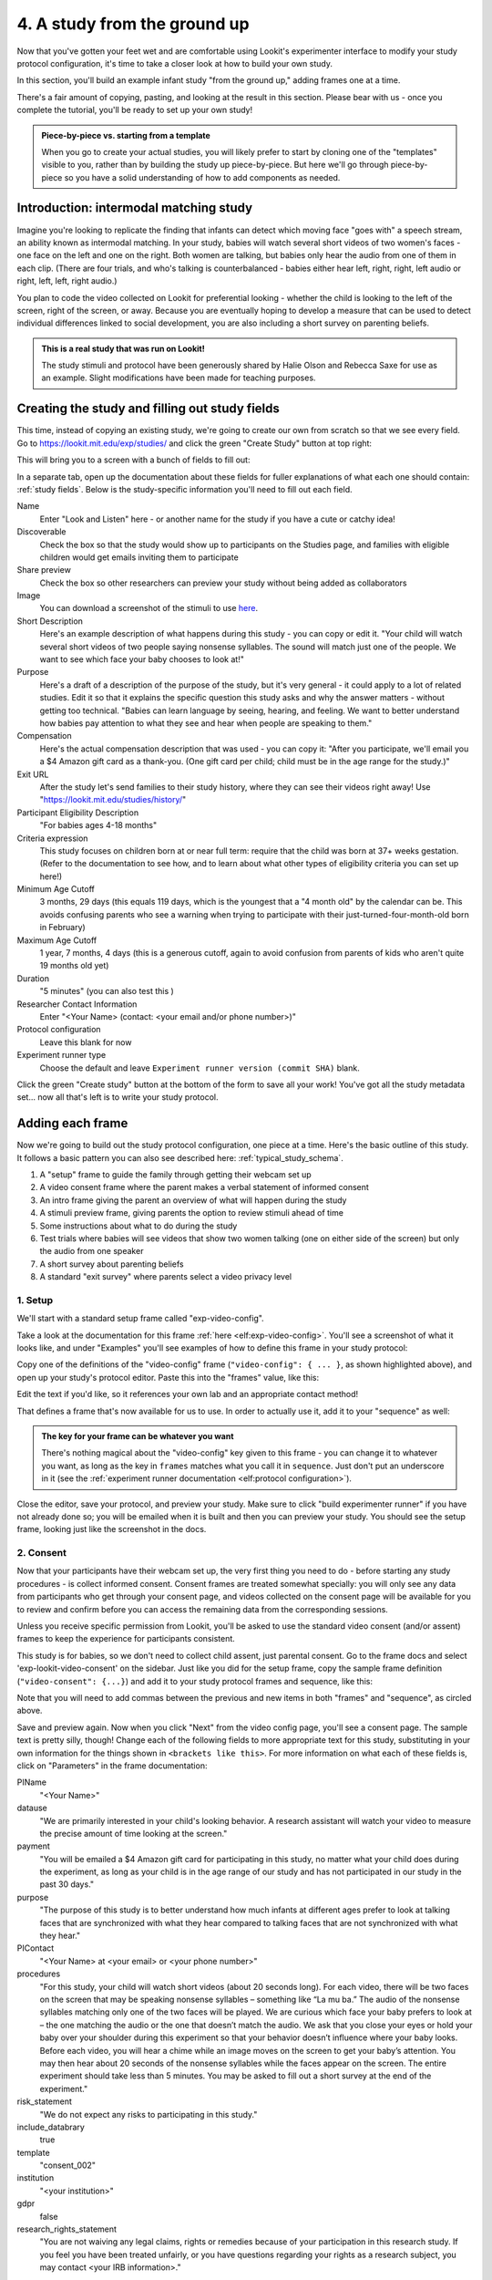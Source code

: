 #####################################################
4. A study from the ground up
#####################################################

Now that you've gotten your feet wet and are comfortable using Lookit's experimenter interface to modify your study protocol configuration, it's time to take a closer look at how to build your own study. 

In this section, you'll build an example infant study "from the ground up," adding frames one at a time.

There's a fair amount of copying, pasting, and looking at the result in this section. Please bear with us - once you complete the tutorial, you'll be ready to set up your own study!

.. admonition:: Piece-by-piece vs. starting from a template

   When you go to create your actual studies, you will likely prefer to start by cloning one of the "templates" visible to you, rather than by building the study up piece-by-piece. But here we'll go through piece-by-piece so you have a solid understanding of how to add components as needed.

Introduction: intermodal matching study
---------------------------------------

Imagine you're looking to replicate the finding that infants can detect which moving face "goes with" a speech stream, an ability known as intermodal matching. In your study, babies will watch several short videos of two women's faces - one face on the left and one on the right. Both women are talking, but babies only hear the audio from one of them in each clip. (There are four trials, and who's talking is counterbalanced - babies either hear left, right, right, left audio or right, left, left, right audio.) 

You plan to code the video collected on Lookit for preferential looking - whether the child is looking to the left of the screen, right of the screen, or away. Because you are eventually hoping to develop a measure that can be used to detect individual differences linked to social development, you are also including a short survey on parenting beliefs.

.. admonition:: This is a real study that was run on Lookit!

   The study stimuli and protocol have been generously shared by Halie Olson and Rebecca Saxe for use as an example. Slight modifications have been made for teaching purposes.

Creating the study and filling out study fields
-----------------------------------------------

This time, instead of copying an existing study, we're going to create our own from scratch so that we see every field. Go to `<https://lookit.mit.edu/exp/studies/>`_ and click the green "Create Study" button at top right:

.. image:: _static/img/tutorial/create_study_button.png
    :alt: Create Study button
    
This will bring you to a screen with a bunch of fields to fill out:

.. image:: _static/img/tutorial/create_study.png
    :alt: Study creation view

In a separate tab, open up the documentation about these fields for fuller explanations of what each one should contain: :ref:`study fields`. Below is the study-specific information you'll need to fill out each field.

Name
  Enter "Look and Listen" here - or another name for the study if you have a cute or catchy idea! 
  
Discoverable
  Check the box so that the study would show up to participants on the Studies page, and families with eligible children would get emails inviting them to participate
  
Share preview
  Check the box so other researchers can preview your study without being added as collaborators
  
Image
  You can download a screenshot of the stimuli to use `here <https://www.mit.edu/~kimscott/intermodal/img/intermodal_thumbnail.png>`__.

Short Description
  Here's an example description of what happens during this study - you can copy or edit it. "Your child will watch several short videos of two people saying nonsense syllables. The sound will match just one of the people. We want to see which face your baby chooses to look at!"

Purpose
  Here's a draft of a description of the purpose of the study, but it's very general - it could apply to a lot of related studies. Edit it so that it explains the specific question this study asks and why the answer matters - without getting too technical. "Babies can learn language by seeing, hearing, and feeling. We want to better understand how babies pay attention to what they see and hear when people are speaking to them."

Compensation
  Here's the actual compensation description that was used - you can copy it: "After you participate, we'll email you a $4 Amazon gift card as a thank-you. (One gift card per child; child must be in the age range for the study.)"

Exit URL
  After the study let's send families to their study history, where they can see their videos right away! Use "https://lookit.mit.edu/studies/history/"

Participant Eligibility Description
  "For babies ages 4-18 months"

Criteria expression
  This study focuses on children born at or near full term: require that the child was born at 37+ weeks gestation. (Refer to the documentation to see how, and to learn about what other types of eligibility criteria you can set up here!)

Minimum Age Cutoff
  3 months, 29 days (this equals 119 days, which is the youngest that a "4 month old" by the calendar can be. This avoids confusing parents who see a warning when trying to participate with their just-turned-four-month-old born in February)

Maximum Age Cutoff
  1 year, 7 months, 4 days (this is a generous cutoff, again to avoid confusion from parents of kids who aren't quite 19 months old yet)

Duration
  "5 minutes" (you can also test this )

Researcher Contact Information
  Enter "<Your Name> (contact: <your email and/or phone number>)"

Protocol configuration
  Leave this blank for now

Experiment runner type
  Choose the default and leave ``Experiment runner version (commit SHA)`` blank.

Click the green "Create study" button at the bottom of the form to save all your work! You've got all the study metadata set... now all that's left is to write your study protocol.

Adding each frame
-----------------

Now we're going to build out the study protocol configuration, one piece at a time. Here's the basic outline of this study. It follows a basic pattern you can also see described here: :ref:`typical_study_schema`.

1. A "setup" frame to guide the family through getting their webcam set up
2. A video consent frame where the parent makes a verbal statement of informed consent
3. An intro frame giving the parent an overview of what will happen during the study
4. A stimuli preview frame, giving parents the option to review stimuli ahead of time
5. Some instructions about what to do during the study
6. Test trials where babies will see videos that show two women talking (one on either side of the screen) but only the audio from one speaker
7. A short survey about parenting beliefs
8. A standard "exit survey" where parents select a video privacy level

1. Setup
~~~~~~~~~

We'll start with a standard setup frame called "exp-video-config". 

Take a look at the documentation for this frame :ref:`here <elf:exp-video-config>`. You'll see a screenshot of what it looks like, and under "Examples" you'll see examples of how to define this frame in your study protocol:

.. image:: _static/img/tutorial/exp_video_config.png
    :alt: Exp-video-config frame docs
    
Copy one of the definitions of the "video-config" frame (``"video-config": { ... }``, as shown highlighted above), and open up your study's protocol editor. Paste this into the "frames" value, like this:

.. image:: _static/img/tutorial/video_config_added_to_frames.png
    :alt: Adding the video-config example to frames
    
Edit the text if you'd like, so it references your own lab and an appropriate contact method!

That defines a frame that's now available for us to use. In order to actually use it, add it to your "sequence" as well:

.. image:: _static/img/tutorial/video_config_added_to_sequence.png
    :alt: Adding the video-config example to sequence
    
.. admonition:: The key for your frame can be whatever you want

   There's nothing magical about the "video-config" key given to this frame - you can change it to whatever you want, as long as the key in ``frames`` matches what you call it in ``sequence``. Just don't put an underscore in it (see the :ref:`experiment runner documentation <elf:protocol configuration>`).
   
Close the editor, save your protocol, and preview your study. Make sure to click "build experimenter runner" if you have not already done so; you will be emailed when it is built and then you can preview your study. You should see the setup frame, looking just like the screenshot in the docs.

2. Consent
~~~~~~~~~~~

Now that your participants have their webcam set up, the very first thing you need to do - before starting any study procedures - is collect informed consent. Consent frames are treated somewhat specially: you will only see any data from participants who get through your consent page, and videos collected on the consent page will be available for you to review and confirm before you can access the remaining data from the corresponding sessions.

Unless you receive specific permission from Lookit, you'll be asked to use the standard video consent (and/or assent) frames to keep the experience for participants consistent.

This study is for babies, so we don't need to collect child assent, just parental consent. Go to the frame docs and select 'exp-lookit-video-consent' on the sidebar. Just like you did for the setup frame, copy the sample frame definition (``"video-consent": {...}``) and add it to your study protocol frames and sequence, like this:

.. image:: _static/img/tutorial/adding_video_consent.png
    :alt: Adding the video-consent example to sequence

Note that you will need to add commas between the previous and new items in both "frames" and "sequence", as circled above.

Save and preview again. Now when you click "Next" from the video config page, you'll see a consent page. The sample text is pretty silly, though! Change each of the following fields to more appropriate text for this study, substituting in your own information for the things shown in ``<brackets like this>``. For more information on what each of these fields is, click on "Parameters" in the frame documentation:

.. image:: _static/img/tutorial/frame_docs_properties.png
    :alt: Properties as displayed in frame docs

PIName
  "<Your Name>"
  
datause
  "We are primarily interested in your child's looking behavior. A research assistant will watch your video to measure the precise amount of time looking at the screen."
  
payment
  "You will be emailed a $4 Amazon gift card for participating in this study, no matter what your child does during the experiment, as long as your child is in the age range of our study and has not participated in our study in the past 30 days."
            
purpose
  "The purpose of this study is to better understand how much infants at different ages prefer to look at talking faces that are synchronized with what they hear compared to talking faces that are not synchronized with what they hear."
  
PIContact
  "<Your Name> at <your email> or <your phone number>"
            
procedures
  "For this study, your child will watch short videos (about 20 seconds long). For each video, there will be two faces on the screen that may be speaking nonsense syllables – something like “La mu ba.” The audio of the nonsense syllables matching only one of the two faces will be played. We are curious which face your baby prefers to look at – the one matching the audio or the one that doesn’t match the audio. We ask that you close your eyes or hold your baby over your shoulder during this experiment so that your behavior doesn’t influence where your baby looks. Before each video, you will hear a chime while an image moves on the screen to get your baby’s attention. You may then hear about 20 seconds of the nonsense syllables while the faces appear on the screen. The entire experiment should take less than 5 minutes. You may be asked to fill out a short survey at the end of the experiment."
  
risk_statement
  "We do not expect any risks to participating in this study."
  
include_databrary
  true

template
  "consent_002"

institution
  "<your institution>"

gdpr
  false
            
research_rights_statement
  "You are not waiving any legal claims, rights or remedies because of your participation in this research study.  If you feel you have been treated unfairly, or you have questions regarding your rights as a research subject, you may contact <your IRB information>."

Save your protocol and take another look at the preview. Congratulations! You've got the start of your study set up, with a valid consent form that lets the family record a statement of informed consent.

3. Intro
~~~~~~~~~

Here we'll use a simple text frame just to give parents an overview about what's going to be happening in the study. 

Go to the frame documentation, and select the "exp-lookit-text" frame. Just like before, add the example to your study protocol, putting the frame definition for "study-intro" in your "frames" object and adding "study-intro" to your "sequence" list.

For convenience, this time, let's put "study-intro" FIRST in the sequence, so that when we preview our study it's easy for us to see the changes we make to customize the text on this frame:

.. image:: _static/img/tutorial/study_intro_first.png
    :alt: Putting the study-intro frame first

Save your protocol and go ahead and preview your study. You should see a simple text frame first. Let's change the ``blocks`` value to show an appropriate overview for this study: copy and paste the section below to replace the existing ``"blocks": [...]`` piece:

.. code:: javascript

   "blocks": [
        {
            "emph": true,
            "text": "Your child does not need to be with you until the videos begin. First, let's go over what will happen!",
            "title": "Overview of the 'Look and Listen' study"
        },
        {
            "text": "During this study, your baby will watch videos of talking faces while we record where he or she chooses to look."
        },
        {
            "text": "You’ll have a chance to preview the videos ahead of time. After reading the instructions you’ll start the experiment when you and your baby are ready."
        },
        {
            "text": "The video section will take about 3 minutes."
        },
        {
            "text": "After the videos, you will answer a few final questions. Then you're all done!"
        }
    ]

Save and preview again to see your changes. 

4. Stimulus preview
~~~~~~~~~~~~~~~~~~~

Especially if you need parents blind to stimuli and so you ask them to turn around or close their eyes, it's generally best practice to offer them an opportunity to preview any images, audio, or video that their child will be shown during the study. This lets them check that they don't think anything is objectionable or inappropriate for their child - e.g., interactions they find to be violent, or images of something that might interact with a child's phobia. From a practical standpoint, it also greatly decreases the temptation to "peek" at the stimuli during the study out of curiosity or concern.

We'll use the frame type "exp-lookit-stimuli-preview" here to offer parents the opportunity to preview stimuli, and record while they preview if so. You can look up the properties they accept in the frame documentation, but since you're already getting the hang of using the frame documentation to start from an example, this time you can just copy and paste the following definition into ``frames``:

.. code:: javascript

   "video-preview": {
        "kind": "exp-lookit-stimuli-preview",
        "stimuli": [
            {
                "caption": "For each trial, there will be two women on the screen speaking nonsense syllables. Only the audio for one of the videos will be played at a time. Here's an example.",
                "video": "INSERT_EXAMPLE_VIDEONAME_HERE"
            }
        ],
        "baseDir": "https://www.mit.edu/~kimscott/intermodal/",
        "videoTypes": [
            "webm",
            "mp4"
        ],
        "blocks": [
            {
                "text": "During the videos, we'll ask that you hold your child over your shoulder like this, so that you're facing away from the screen.",
                "image": {
                    "alt": "Father holding child looking over his shoulder",
                    "src": "INSERT_SRC_URL_HERE"
                }
            },
            {
                "text": "The reason we ask this is that your child is learning from you all the time. Even if he or she can't see where you're looking, you may unconsciously shift towards one side or the other and influence your child's attention. We want to make sure we're measuring your child's preferences, not yours!"
            },
            {
                "text": "If you'd like to see an example of a video your child will be shown, you can take a look ahead of time now. It's important that you watch the video without your child, so that the videos will still be new to them."
            }
        ],
        "skipButtonText": "Skip preview",
        "previewButtonText": "Preview a video (my child can't see the screen)",
        "showPreviousButton": true
    }

There are a few stimuli above that you'll need to insert. You can see all the stimuli you might need for this study at `<https://www.mit.edu/~kimscott/intermodal/>`_. 

* For the example video, where it says ``"INSERT_EXAMPLE_VIDEONAME_HERE"``, take a look in the mp4 directory to find an example video (any example with sound is fine). You only need to give the filename without extension, like "abba1", because we're already telling the exp-lookit-stimuli-preview frame to use a "base directory" for this study and expect certain video types. You can learn more here: :ref:`stim_directory_structure`.

* For the image of the father holding his child over his shoulder, take a look in the img directory, and insert the full path ("https://www.mit.edu/~kimscott/...") to the file you want to use.

Then make sure to also add "video-preview" to your ``sequence``. You can put this at the start of the sequence to make it easy to see right away. Save and take a look at the preview!


.. admonition:: Warning about putting frames at the start to preview them quickly

   Putting a frame at the start of the ``sequence`` is a good way to quickly keep previewing it, but it won't work if the frame is displayed full-screen. That's because web browsers won't let websites make themselves fullscreen without a "user interaction event," like clicking on a button. Whenever you switch into full-screen mode, the frame beforehand needs to have a "next" button or similar. 
   
   To rapidly preview a full-screen frame, just put it second in your ``sequence``, after e.g. a text frame that doesn't require you do do anything but click Next.


5. Instructions
~~~~~~~~~~~~~~~

Almost done with the preparations! We're just going to give participants one more frame with directions so these are fresh in their minds. This time we'll use an exp-lookit-instructions frame, which allows showing a fairly flexible combination of text, audio, video, and the user's own webcam. Here's a starting point for the frame to add:

.. code:: javascript

   "final-instructions": {
        "kind": "exp-lookit-instructions",
        "blocks": [
            {
                "text": "The video section will take about 3 minutes to complete. After that, you will be able to select a level of privacy for your data."
            },
            {
                "title": "Study overview",
                "listblocks": [
                    {
                        "text": "To get your baby's attention, first they will see a moving shape and hear a chime. "
                    },
                    {
                        "text": "Then your baby will watch four videos, each about 20 seconds long."
                    }
                ]
            },
            {
                "title": "During the videos",
                "listblocks": [
                    {
                        "text": "Please face away from the screen, holding your infant so they can look over your shoulder. Please don't look at the videos yourself--we may not be able to use your infant’s data in that case.",
                        "image": {
                            "alt": "Father holding child looking over his shoulder",
                            "src": "https://s3.amazonaws.com/lookitcontents/exp-physics/OverShoulder.jpg"
                        }
                    },
                    {
                        "text": "Don’t worry if your baby isn’t looking at the screen the entire time! Please just try to keep them facing the screen so they can look if they want to."
                    }
                ]
            },
            {
                "title": "Pausing and stopping",
                "listblocks": [
                    {
                        "text": "If your child gets fussy or distracted, or you need to attend to something else for a moment, you can pause the study by pressing the space bar."
                    },
                    {
                        "text": "If you need to end the study early, try closing the window or tab and you should see an 'exit' option pop up. You’ll be prompted to note any technical problems you might be experiencing and to select a privacy level for your videos."
                    }
                ]
            },
            {
                "text": "Please turn the volume up so it's easy to hear but still comfortable.",
                "title": "Test your audio",
                "mediaBlock": {
                    "text": "You should hear 'Ready to go?'",
                    "isVideo": false,
                    "sources": [
                        {
                            "src": "MP3_SOURCE_HERE",
                            "type": "audio/mp3"
                        },
                        {
                            "src": "OGG_SOURCE_HERE",
                            "type": "audio/ogg"
                        }
                    ],
                    "mustPlay": true,
                    "warningText": "Please try playing the sample audio."
                }
            }
        ],
        "nextButtonText": "Start the videos! \n (You'll have a moment to turn around.)"
    }

The snippet above sets up several sections ("blocks") with bulleted lists of information. (For a real study you might also consider splitting this frame into several frames - a study overview, "during the videos" directions, pausing and stopping, and the audio test. More things to click through, but less text on the page.)

As in the preview, there are some stimuli you need to add! Browse the audio files `here <http://www.mit.edu/~kimscott/intermodal/>`__ to find an mp3 and ogg version of a "ready...go" audio clip that you can use to have parents test their audio. Insert the full paths where it says "MP3_SOURCE_HERE" and "OGG_SOURCE_HERE". Why multiple versions of the same files? This helps make sure that the media will work across various computer setups.

Once you've added this frame to your ``frames`` and to your ``sequence``, check out how it looks. Note that because you've set ``mustPlay`` to ``true`` in the block about testing your audio, you can't proceed to the next frame until you've played it! This is to make sure that participants don't start the video section without their sound on. If they do, (a) the study won't work because the baby needs to be able to hear the sound, and (b) they're going to be very confused because they won't hear the audio instructions that tell them what's going on, when it's time to turn back around, etc.
    
6. Test trial(s)
~~~~~~~~~~~~~~~~

Finally, the meat of the study! Right now, we're just going to set up a single test trial to see how it works. Once we have a complete mockup of the study, we'll add the counterbalancing and the rest of the trials. 

For this study, we're going to use the fairly flexible "exp-lookit-video" frame, which lets us play a video. Please skim the :ref:`frame documentation <elf:exp-lookit-video>` now for an overview of how it works. 

Copy and paste the following frame to your ``frames``  (removing the comments that look like ``<-- TEXT HERE ``) and then add "example-test-trial" to your ``sequence``. Because this frame is shown full-screen, you should put it after at least one other frame to test it out (e.g., after your instructions frame) rather than making it the first frame. This is because your web browser won't let something go full-screen unless you take an action to trigger that (like pressing the "next" button).

.. code:: javascript

   "example-test-trial": 
      {
            "kind": "exp-lookit-video",
            
            "video": {
                "loop": false,
                "position": "fill",
                "source": "abba1" <-- TEST VIDEO OF TWO WOMEN TALKING
            },
            "backgroundColor": "white",
            "autoProceed": true,

            "requireVideoCount": 1,  <-- PLAY THROUGH THE TEST VIDEO ONE TIME
            "doRecording": true,


            "frameOffsetAfterPause": 0,
            "pauseAudio": "<INSERT HERE>", <-- INSERT THE NAME (NO EXTENSION) OF AUDIO TO PLAY UPON PAUSING THE STUDY HERE
            "pauseVideo": "<INSERT HERE>", <-- INSERT THE NAME OF THE VIDEO TO SHOW WHILE THE STUDY IS PAUSED HERE
            "unpauseAudio": "<INSERT HERE>", <-- INSERT THE NAME OF AUDIO TO PLAY WHEN THE STUDY IS UN-PAUSED
            
            "baseDir": "https://www.mit.edu/~kimscott/intermodal/",
            "audioTypes": [
                "ogg",
                "mp3"
            ],
            "videoTypes": [
                "webm",
                "mp4"
            ]
     }
    
Again, you will need to browse the `available audio and video files <http://www.mit.edu/~kimscott/intermodal/>`_ to select appropriate stimuli to insert where indicated above.

Save your protocol and take a look at what happens. You should see two women talking,
and be able to tell that the audio matches just one of them! 
    
7. Survey
~~~~~~~~~

After the test trials, you plan to include the Early Parenting Attitudes Questionairre (See Hembacher & Frank, https://psyarxiv.com/hxk3d/). It's a bit long, so for the purposes of this tutorial we're just going to include a few questions from it. Copy and paste the following frame into ``frames``, and add "epaq-survey" to your ``sequence`` - you know the drill. This uses the "exp-lookit-survey" frame type. 

.. code:: javascript

   "epaq-survey": {
        "kind": "exp-lookit-survey",
        "formSchema": {
            "schema": {
                "type": "object",
                "title": "This is an optional survey that will take a few minutes to complete. Please indicate how much you agree with the following statements using a 0-6 scale with 0 being 'I do not agree' and 6 being 'strongly agree.'",
                "properties": {
                    "Q1": {
                        "enum": [
                            "0 (Do not agree)",
                            "1",
                            "2",
                            "3",
                            "4",
                            "5",
                            "6 (Strongly agree)"
                        ],
                        "title": "Children should be comforted when they are scared or unhappy.",
                        "required": false
                    },
                    "Q2": {
                        "enum": [
                            "0 (Do not agree)",
                            "1",
                            "2",
                            "3",
                            "4",
                            "5",
                            "6 (Strongly agree)"
                        ],
                        "title": "It’s important for parents to help children learn to deal with their emotions.",
                        "required": false
                    }

                }
            },
            "options": {
                "fields": {
                    "Q1": {
                        "type": "radio",
                        "removeDefaultNone": true
                    },
                    "Q2": {
                        "type": "radio",
                        "removeDefaultNone": true
                    }
                }
            }
        }
      }
        
Save your protocol and take a look at the preview. You should see a simple form with two questions and some intro text, and (since nothing's required) you should be able to proceed even if you don't answer the questions. 
        
You don't need to understand all the syntax above - but even if it looks pretty opaque, you can probably see the basic structure. There are two questions Q1 and Q2 defined in "properties," with some corresponding additional information under "options." Each one has some actual question text (the "title"), some options from 0 to 6, and will be shown as radio buttons. 

Go ahead and try adding the next question (call it "Q3"): 

"Parents should pay attention to what their child likes and dislikes." 

It will have the same format and possible answers as the others. You can copy and paste the information about "Q2" under both "properties" and "options" and just edit it!
    
8. Exit survey
~~~~~~~~~~~~~~

Finally, to wrap up our study we need to include an "exp-lookit-exit-survey" frame. (This is required of all Lookit studies to keep the experience for parents fairly consistent.) This is where parents have an option to choose how you may share their video, if at all, and to give you some feedback if they want to. It's also where you'll provide some "debriefing" information, just like you might when chatting with the family after they came into the lab. There are more guidelines about what your debriefing should contain under :ref:`the sample study outline <debriefing-info>`. 

You guessed it - copy and paste the frame below into ``frames`` in your protocol, and add "exit-survey" to your ``sequence``. Put the frames in your ``sequence`` in order and try out the entire study! 

.. code:: javascript

   "exit-survey": {
            "kind": "exp-lookit-exit-survey",
            "debriefing": {
                "text": "You and your baby are helping us to better understand how the preference for visual/auditory synchrony in speech develops over the first 18 months of life. Babies vary in the amount of time they choose to look at the 'synchronized' speaker compared to the 'unsynchronized' speaker - there's no right or wrong preference! We are interested in how much babies' preferences differ at various ages. If you'd like, you can even participate with your baby again next month!\n\nTo thank you for your participation, we'll be emailing you a $4 Amazon gift card - this should arrive in your inbox within the next week after we confirm your consent video and check that your child is in the age range for this study. (If you don't hear from us by then, feel free to reach out!) If you participate again with another child in the age range, you'll receive one gift card per child. You will also receive another gift card if you participate again with this child if it has been at least one month since the last time this child participated.",
                "title": "Thank you for participating in our study!"
            }
        }
        
Finally, pretend that your baby has fussed out partway through, and try pressing ctrl-X or F1 during the study. You should see a dialogue appear and if you choose to leave the study, you'll be taken to the last frame - which is now, appropriately, your exit survey. Hooray!

Add some initial audio instructions
--------------------------------------------

You may have noticed that the test trial starts right away, without giving the parent 
much of a chance to get ready! Let's add some friendly audio instructions for that 
transition. We'll use another ``exp-lookit-video`` frame. It'll be similar to the test
trial, except we'll show the attentiongrabber video (looping) while we play a separate
audio file:


.. code:: javascript

   "announce-trial-1": 
      {
            "kind": "exp-lookit-video",
            
            "video": {
                "loop": true, <-- HAVE THIS VIDEO LOOP
                "top": 40, <-- INSTEAD OF "position": "fill" we specify this one should be smaller and centered!
                "left": 45,
                "width": 10,
                "source": "attentiongrabber"
            },
            "audio": {
                "loop": false,
                "source": "video_1_HO_intro" <-- THE AUDIO FILE TO PLAY
            },
            "backgroundColor": "white",
            "autoProceed": true,

            "requireVideoCount": 0,
            "requireAudioCount": 1, <-- PLAY THROUGH THE AUDIO ONCE, DON'T WORRY ABOUT VIDEO
            "doRecording": false, <-- WE DON'T REALLY NEED A RECORDING OF THIS

            "frameOffsetAfterPause": 0,
            "pauseAudio": "<INSERT HERE>", <-- INSERT THE NAME (NO EXTENSION) OF AUDIO TO PLAY UPON PAUSING THE STUDY HERE
            "pauseVideo": "<INSERT HERE>", <-- INSERT THE NAME OF THE VIDEO TO SHOW WHILE THE STUDY IS PAUSED HERE
            "unpauseAudio": "<INSERT HERE>", <-- INSERT THE NAME OF AUDIO TO PLAY WHEN THE STUDY IS UN-PAUSED
            
            "baseDir": "https://www.mit.edu/~kimscott/intermodal/",
            "audioTypes": [
                "ogg",
                "mp3"
            ],
            "videoTypes": [
                "webm",
                "mp4"
            ]
     }

Add this to your list of frames and insert it in the sequence just before the first test trial. 

.. admonition:: Planning your audio instructions

   You want your audio instructions to be as concise as possible, but still friendly and complete. Figuring out all the different audio files you need is often a lesson in just how much communication you take for granted in the lab!
            "audioSources": "video_1_HO_intro", <-- WHAT AUDIO TO PLAY AS AN ANNOUNCEMENT
            
Add a calibration trial
------------------------

We also want to add a quick calibration section where an attention-grabber pops back and forth on the screen (so that your coders will be able to verify they can see the child looking back and forth). Let's add that after the "announce-trial-1" frame and before the 
test trial. 

Lookit provides a custom calibration frame :ref:`exp-lookit-calibration` that you can use
for this purpose: 

.. code:: javascript

    "calibration-with-video": {
        "kind": "exp-lookit-calibration",
        
        "baseDir": "https://www.mit.edu/~kimscott/intermodal/",
        "audioTypes": [
            "ogg",
            "mp3"
        ],
        "videoTypes": [
            "webm",
            "mp4"
        ],
        
        "calibrationLength": 2000, <-- MAKE EACH CALIBRATION SEGMENT 2 S LONG
        "calibrationPositions": [
            "center",
            "left",
            "right"
        ],
        "calibrationAudio": "<INSERT HERE>", <-- CHOOSE AUDIO TO PLAY EACH TIME THE CALIBRATION VIDEO MOVES
        "calibrationVideo": "attentiongrabber"
    }
    
Add this to your list of frames and insert it in the sequence just before the first test trial. You can play around with ``calibrationPositions`` to see how you can show the spinning ball in a different sequence of locations.

Set up counterbalancing
-----------------------

Your plan for this study is actually to have four test trials. Either the audio will come from the left speaker, right speaker, right speaker, left speaker; or it will come from right speaker, left speaker, left speaker, right speaker. Before each test trial there will be a short "announcement" letting the parent know which trial number it is, also set up with an exp-lookit-video frame. 

To do this sort of counterbalancing, the simplest approach is to use a special class of frame called a "randomizer." At the time your study protocol is interpreted in order to display the study to your participant, the randomizer frame will make some (random) selections. There are a variety of randomization options available on Lookit, which you can browse :ref:`here <elf:randomization>`. For our study, we will use the fairly general-purpose "random-parameter-set" randomizer, which you can read more about in those frame docs if you're curious.

We will be providing the randomizer with three main things: a list of frames (``frameList``), a set of properties all the frames should share, just for convenience (``commonFrameProperties``), and a list of sets of parameters to substitute in (``parameterSets``)- the randomizer will choose one of these at the start of the study and do the substitution. 

Let's start with just a skeleton of our test trials frame:

.. code:: javascript

   "test-trials": {
        "kind": "choice",
        "sampler": "random-parameter-set",
        "frameList": [],
        "parameterSets": [],
        "commonFrameProperties": {}
    }

For each of the four test trials, we're going to want to use an exp-lookit-video frame with some of the same basic properties, so let's put those in ``commonFrameProperties``:

.. code:: javascript

   "commonFrameProperties": {
        "kind": "exp-lookit-video",
        
        "baseDir": "https://www.mit.edu/~kimscott/intermodal/",
        "audioTypes": [
            "ogg",
            "mp3"
        ],
        "videoTypes": [
            "webm",
            "mp4"
        ],
        
        "backgroundColor": "white",
        "autoProceed": true,
        
        "pauseAudio": "pause_HO",
        "pauseVideo": "attentiongrabber",
        "unpauseAudio": "return_after_pause_HO"
    }


Now let's expand that ``frameList``. 

We'll do the first announcement and calibration trial separately. Then we'll have:

- trial 1, 
- announcement 2 (just the attention-getter while someone says "Video 2")
- trial 2
- announcement 3
- trial 3
- announcement 4
- trial 4
- a final announcement where we tell parents they can turn back around. 

The things that will vary each frame are:

- the actual test videos
- the audio for the announcements
- whether to do recording
- whether to require the video or audio to play through

.. code:: javascript

   "frameList": [
        {
            "video": {
                "loop": false,
                "position": "fill",
                "source": "abba1"
            },
            "doRecording": true,
            "requireVideoCount": 1,
            "requireAudioCount": 0
        },
        {
            "video": {
                "loop": true,
                "top": 40,
                "left": 45,
                "width": 10,
                "source": "attentiongrabber"
            },
            "audio": {
                "loop": false,
                "source": "video_02_HO"
            },
            "doRecording": false,
            "requireAudioCount": 1,
            "requireVideoCount": 0
        },
        {
            "video": {
                "loop": false,
                "position": "fill",
                "source": "abba2"
            },
            "doRecording": true,
            "requireVideoCount": 1,
            "requireAudioCount": 0
        },
        {
            "video": {
                "loop": true,
                "top": 40,
                "left": 45,
                "width": 10,
                "source": "attentiongrabber"
            },
            "audio": {
                "loop": false,
                "source": "video_03_HO"
            },
            "doRecording": false,
            "requireAudioCount": 1,
            "requireVideoCount": 0
        },
        {
            "video": {
                "loop": false,
                "position": "fill",
                "source": "abba3"
            },
            "doRecording": true,
            "requireVideoCount": 1,
            "requireAudioCount": 0
        },
        {
            "video": {
                "loop": true,
                "top": 40,
                "left": 45,
                "width": 10,
                "source": "attentiongrabber"
            },
            "audio": {
                "loop": false,
                "source": "video_04_HO"
            },
            "doRecording": false,
            "requireAudioCount": 1,
            "requireVideoCount": 0
        },
        {
            "video": {
                "loop": false,
                "position": "fill",
                "source": "abba4"
            },
            "doRecording": true,
            "requireVideoCount": 1,
            "requireAudioCount": 0
        },
        {
            "video": {
                "loop": true,
                "top": 40,
                "left": 45,
                "width": 10,
                "source": "attentiongrabber"
            },
            "audio": {
                "loop": false,
                "source": "all_done_HO"
            },
            "doRecording": false,
            "requireAudioCount": 1,
            "requireVideoCount": 0
        }
    ]

You can go ahead and try this out with the empty parameterSets and see the whole study!
  
That's great, but it hard-codes in the stimuli for this counterbalancing condition. Actually, sometimes we want to use "abba[N]", and other times we want to use "baab[N]". That's just what this randomizer is for! We'll stick in placeholders for the video sources like this:

.. code:: javascript

   "frameList": [
        {
            "video": {
                "loop": false,
                "position": "fill",
                "source": "VIDEO1" //<-- THIS IS THE PLACEHOLDER FOR THE VIDEO FILE WE'LL USE
            },
            "doRecording": true,
            "requireVideoCount": 1,
            "requireAudioCount": 0
        },
        {
            "video": {
                "loop": true,
                "top": 40,
                "left": 45,
                "width": 10,
                "source": "attentiongrabber"
            },
            "audio": {
                "loop": false,
                "source": "video_02_HO"
            },
            "doRecording": false,
            "requireAudioCount": 1,
            "requireVideoCount": 0
        },
        {
            "video": {
                "loop": false,
                "position": "fill",
                "source": "VIDEO2"
            },
            "doRecording": true,
            "requireVideoCount": 1,
            "requireAudioCount": 0
        },
        {
            "video": {
                "loop": true,
                "top": 40,
                "left": 45,
                "width": 10,
                "source": "attentiongrabber"
            },
            "audio": {
                "loop": false,
                "source": "video_03_HO"
            },
            "doRecording": false,
            "requireAudioCount": 1,
            "requireVideoCount": 0
        },
        {
            "video": {
                "loop": false,
                "position": "fill",
                "source": "VIDEO3"
            },
            "doRecording": true,
            "requireVideoCount": 1,
            "requireAudioCount": 0
        },
        {
            "video": {
                "loop": true,
                "top": 40,
                "left": 45,
                "width": 10,
                "source": "attentiongrabber"
            },
            "audio": {
                "loop": false,
                "source": "video_04_HO"
            },
            "doRecording": false,
            "requireAudioCount": 1,
            "requireVideoCount": 0
        },
        {
            "video": {
                "loop": false,
                "position": "fill",
                "source": "VIDEO4"
            },
            "doRecording": true,
            "requireVideoCount": 1,
            "requireAudioCount": 0
        },
        {
            "video": {
                "loop": true,
                "top": 40,
                "left": 45,
                "width": 10,
                "source": "attentiongrabber"
            },
            "audio": {
                "loop": false,
                "source": "all_done_HO"
            },
            "doRecording": false,
            "requireAudioCount": 1,
            "requireVideoCount": 0
        }
    ]

    
Then we also need to define the ``parameterSets``, which will let us define values for ``VIDEO1``, ``VIDEO2``, etc. The ``parameterSets`` value is a list of sets; each set should define all the values we need for one condition:

.. code:: javascript

   "parameterSets": [
        {
            "VIDEO1": "abba1",
            "VIDEO2": "abba2",
            "VIDEO3": "abba3",
            "VIDEO4": "abba4"
        },
        {
            "VIDEO1": "baab1",
            "VIDEO2": "baab2",
            "VIDEO3": "baab3",
            "VIDEO4": "baab4"
        }
    ]
    
By default, half of kids will be assigned to the first set, and half to the second. That's what we want here, so we don't need to do anything more. But if you wanted to assign more kids to one condition (for instance, because you had enough data from one condition) or assign kids to conditions based on their ages, you could also provide a ``parameterSetWeights`` property for this randomizer. 

Putting it all together, you should now have a test-trials randomizer frame with ``frameList``, ``parameterSets``, and ``commonFrameProperties`` defined. Remember, it is important to insert "test-trials" in the sequence to see it in action. Now give it a try - a few times! Sometimes you should see one condition, and sometimes the other. (If you really want to see how a particular parameterSet works, that's another reason to provide the ``parameterSetWeights`` - e.g., you could set that to ``[1, 0]`` to only use the first set.)

About creating and hosting your stimuli
----------------------------------------

In this example, you used stimuli already posted for you at `<http://www.mit.edu/~kimscott/intermodal/>`_. When you create your own studies, note that you'll in general need to create and host your own stimuli. Because researchers' needs here will vary substantially, stimulus creation and hosting is outside the scope of this tutorial. However, resources are available under :ref:`stim_prep`.

About communicating with parents
---------------------------------

One of the biggest challenges we have observed for researchers transitioning to running studies online isn't technical: it's the difference in communication medium. Instead of talking with parents face-to-face--answering the questions they bring up and tuning your explanations based on how they respond--you now have to anticipate the wide variety of ways people might be confused or concerned. And you're communicating, generally using text, with sleep-deprived parents at home who are holding squirming infants on their laps (and perhaps trying to keep siblings occupied too). 

It is HARD, for instance, to write a few-sentence "elevator pitch" for your study that really explains - in an accessible way! - what your question is and why it's interesting. For most scientists, this is substantially harder than regular scientific writing. 

It's also very hard to condense text instructions into something concise, non-condescending, and complete. (The examples above aren't perfect!) You may realize there's more than you thought to explain about how to do your study (e.g. how to avoid biasing the child), and that you want to add some training trials with feedback, video instructions, or more detailed audio instructions. 

So this is a general note of caution: yes, in some respects it's easy to "throw a study up on Lookit." (Or at least we're trying to make it easy!) But it will likely take you longer than you expect to go from "We know exactly how we want our study to work" to "We're up and running," in large part because of these sorts of details. And it is absolutely worth putting in the time to come up with a study protocol that doesn't just "work" but is clear and easy to follow for parents - not least because we're all sharing the same subject pool and reputation as a fun place to do studies. 

Using the documentation to learn about more advanced features
--------------------------------------------------------------

We hope that working through some examples has been helpful, but the Lookit documentation goes beyond just the tutorial! You can explore using the sidebar on the left to view detailed guides to preparing your study (including advanced topics not covered in this tutorial), managing your data, and developing your own custom frames. We recommend using the search function within the documentation, which ensures your results come only from the current, up-to-date version of the docs, rather than any archived older versions that might pop up on Google.

